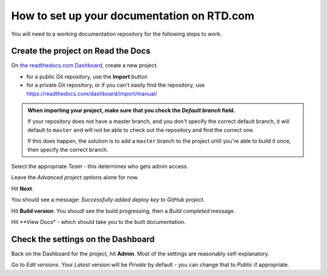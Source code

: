 How to set up your documentation on RTD.com
==============================================

You will need to a working documentation repository for the following steps to work.


Create the project on Read the Docs
----------------------------------------

On `the readthedocs.com Dashboard <https://readthedocs.com/dashboard/>`_, create a new project.

* for a public Git repository, use the **Import** button
* for a private Git repository, or if you can't easily find the repository, use
  https://readthedocs.com/dashboard/import/manual/

..  admonition:: When importing your project, make sure that you check the *Default branch*
	field.

	If your repository does not have a master branch, and you don't specify the
	correct default branch, it will default to ``master`` and will not be able to check
	out the repository and find the correct one.

	If this does happen, the solution is to add a ``master`` branch to the project until
	you're able to build it once, then specify the correct branch.

Select the appropriate *Team* - this determines who gets admin access.

Leave the *Advanced project options* alone for now.

Hit **Next**.

You should see a message: *Successfully added deploy key to GitHub project.*

Hit **Build version**. You shoudl see the build progressing, then a *Build completed* message.

Hit **View Docs* - which should take you to the built documentation.


Check the settings on the Dashboard
------------------------------------

Back on the Dashboard for the project, hit **Admin**. Most of the settings are reasonably self-explanatory.

Go to *Edit versions*. Your *Latest* version will be *Private* by default - you can change that to *Public*
if appropriate.
